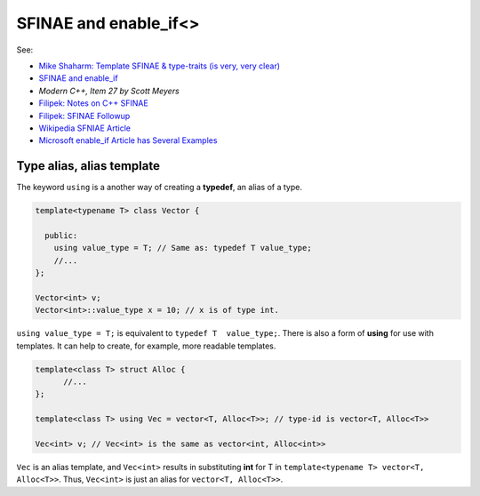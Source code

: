 SFINAE and enable_if<>
======================

See:

* `Mike Shaharm: Template SFINAE & type-traits (is very, very clear) <https://shaharmike.com/cpp/sfinae/>`_
* `SFINAE and enable_if <https://eli.thegreenplace.net/2014/sfinae-and-enable_if/>`_
* `Modern C++, Item 27 by Scott Meyers`
* `Filipek: Notes on C++ SFINAE <https://www.bfilipek.com/2016/02/notes-on-c-sfinae.html>`_  
* `Filipek: SFINAE Followup <https://www.bfilipek.com/2016/02/sfinae-followup.html>`_
* `Wikipedia SFNIAE Article <https://en.wikipedia.org/wiki/Substitution_failure_is_not_an_error>`_
* `Microsoft enable_if Article has Several Examples <https://docs.microsoft.com/en-us/cpp/standard-library/enable-if-class?view=vs-2019>`_

Type alias, alias template
--------------------------

The keyword ``using`` is a another way of creating a **typedef**, an alias of a type.

.. code-block:: cpp

   template<typename T> class Vector {
       
     public:
       using value_type = T; // Same as: typedef T value_type; 
       //...
   };
   
   Vector<int> v;
   Vector<int>::value_type x = 10; // x is of type int.  
   
``using value_type = T;`` is equivalent to ``typedef T  value_type;``. There is also a form of **using** for use with templates. It can help to create, for example, more readable templates.

.. code-block:: cpp

    template<class T> struct Alloc { 
          //...
    };

    template<class T> using Vec = vector<T, Alloc<T>>; // type-id is vector<T, Alloc<T>>

    Vec<int> v; // Vec<int> is the same as vector<int, Alloc<int>>
       
``Vec`` is an alias template, and ``Vec<int>`` results in substituting **int** for T in ``template<typename T> vector<T, Alloc<T>>``. Thus, ``Vec<int>`` is just an alias for ``vector<T, Alloc<T>>``.  

.. todo:: Finish later.
